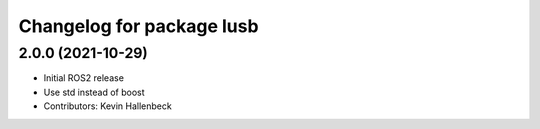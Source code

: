 ^^^^^^^^^^^^^^^^^^^^^^^^^^
Changelog for package lusb
^^^^^^^^^^^^^^^^^^^^^^^^^^

2.0.0 (2021-10-29)
------------------
* Initial ROS2 release
* Use std instead of boost
* Contributors: Kevin Hallenbeck
